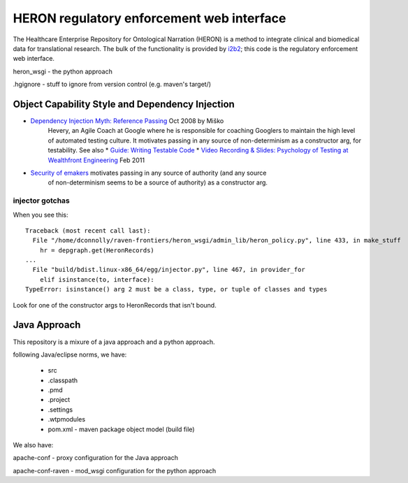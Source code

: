 HERON regulatory enforcement web interface
******************************************

The Healthcare Enterprise Repository for Ontological Narration (HERON)
is a method to integrate clinical and biomedical data for
translational research. The bulk of the functionality is provided by
i2b2__; this code is the regulatory enforcement web interface.

__ https://www.i2b2.org/


heron_wsgi - the python approach

.. todo:: administrative interface: POST to re-read config files

.hgignore - stuff to ignore from version control (e.g. maven's target/)


Object Capability Style and Dependency Injection
------------------------------------------------

* `Dependency Injection Myth: Reference Passing`__ Oct 2008 by Miško
   Hevery, an Agile Coach at Google where he is responsible for
   coaching Googlers to maintain the high level of automated testing
   culture. It motivates passing in any source of non-determinism as
   a constructor arg, for testability.
   See also
   * `Guide: Writing Testable Code`__
   *  `Video Recording & Slides: Psychology of Testing at Wealthfront Engineering`__ Feb 2011

__ http://misko.hevery.com/2008/10/21/dependency-injection-myth-reference-passing/
__ http://misko.hevery.com/code-reviewers-guide/
__ http://misko.hevery.com/2011/02/14/video-recording-slides-psychology-of-testing-at-wealthfront-engineering/

* `Security of emakers`__ motivates passing in any source of authority (and any source
   of non-determinism seems to be a source of authority) as a constructor arg.

__ http://wiki.erights.org/wiki/Walnut/Ordinary_Programming#Security_of_emakers


injector gotchas
................

When you see this::

    Traceback (most recent call last):
      File "/home/dconnolly/raven-frontiers/heron_wsgi/admin_lib/heron_policy.py", line 433, in make_stuff
        hr = depgraph.get(HeronRecords)
    ...
      File "build/bdist.linux-x86_64/egg/injector.py", line 467, in provider_for
        elif isinstance(to, interface):
    TypeError: isinstance() arg 2 must be a class, type, or tuple of classes and types

Look for one of the constructor args to HeronRecords that isn't bound.


Java Approach
-------------

This repository is a mixure of a java approach and a python approach.

following Java/eclipse norms, we have:

 - src
 - .classpath
 - .pmd
 - .project
 - .settings
 - .wtpmodules
 - pom.xml - maven package object model (build file)

We also have:

apache-conf - proxy configuration for the Java approach

apache-conf-raven - mod_wsgi configuration for the python approach

